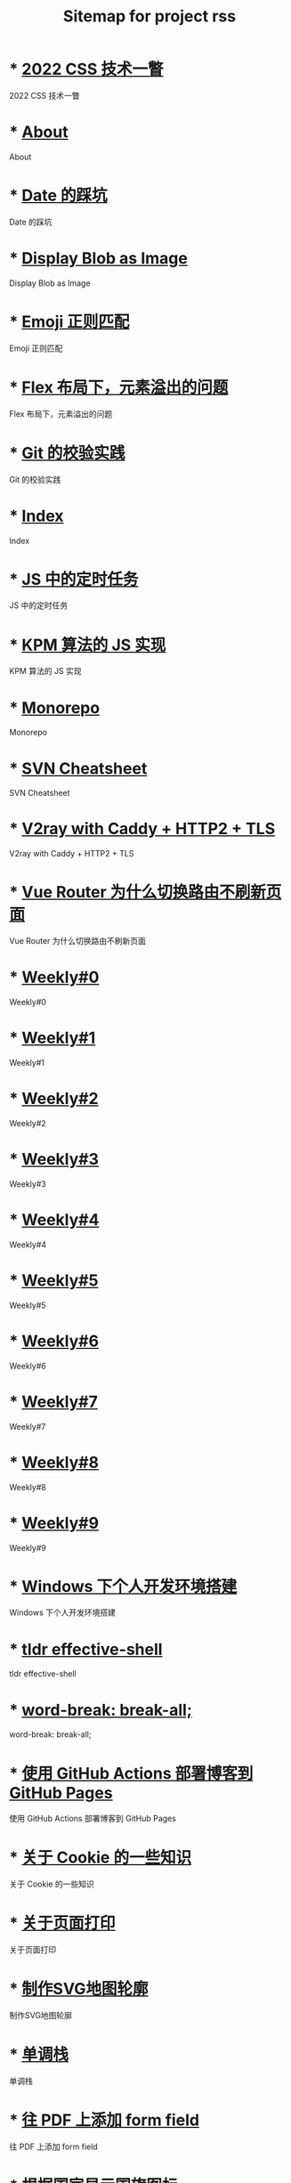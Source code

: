 #+TITLE: Sitemap for project rss

* * [[file:/home/spike/git/taxodium/post/2022-css-tech.org][2022 CSS 技术一瞥]]
:PROPERTIES:
:RSS_PERMALINK: 2022-css-tech.html
:PUBDATE: 2022-07-31
:ID:       1dbe447d-c22a-445c-b7cf-bd290028df13
:END:
2022 CSS 技术一瞥
* * [[file:/home/spike/git/taxodium/post/about.org][About]]
:PROPERTIES:
:RSS_PERMALINK: about.html
:PUBDATE: 2021-08-15
:ID:       89bfbb0a-62bb-41ea-ae10-da696e61bbfe
:END:
About
* * [[file:/home/spike/git/taxodium/post/you-dont-know-date.org][Date 的踩坑]]
:PROPERTIES:
:RSS_PERMALINK: you-dont-know-date.html
:PUBDATE: 2024-01-08
:ID:       a7745d68-e33a-4235-b1b0-2bffef50dcab
:END:
Date 的踩坑
* * [[file:/home/spike/git/taxodium/post/display-blob-as-image.org][Display Blob as Image]]
:PROPERTIES:
:RSS_PERMALINK: display-blob-as-image.html
:PUBDATE: 2022-08-09
:ID:       f636344b-c121-4f76-b01b-5ea50d9a9d25
:END:
Display Blob as Image
* * [[file:/home/spike/git/taxodium/post/emoji-regexp.org][Emoji 正则匹配]]
:PROPERTIES:
:RSS_PERMALINK: emoji-regexp.html
:PUBDATE: 2024-05-09
:ID:       4524d5ce-fc0a-4c2d-a6a5-40c566a526e6
:END:
Emoji 正则匹配
* * [[file:/home/spike/git/taxodium/post/flex-box-with-overflow.org][Flex 布局下，元素溢出的问题]]
:PROPERTIES:
:RSS_PERMALINK: flex-box-with-overflow.html
:PUBDATE: 2022-09-28
:ID:       2dbd3d23-a5a6-41b8-99df-58a77f7fa457
:END:
Flex 布局下，元素溢出的问题
* * [[file:/home/spike/git/taxodium/post/git-lint-practice.org][Git 的校验实践]]
:PROPERTIES:
:RSS_PERMALINK: git-lint-practice.html
:PUBDATE: 2022-11-17
:ID:       7504192c-c709-4cfb-a6b9-72dbba202588
:END:
Git 的校验实践
* * [[file:/home/spike/git/taxodium/post/index.org][Index]]
:PROPERTIES:
:RSS_PERMALINK: index.html
:PUBDATE: 2024-09-26
:ID:       dbf19d5a-ba1f-4064-b366-5edce0aba397
:END:
Index
* * [[file:/home/spike/git/taxodium/post/js-timer.org][JS 中的定时任务]]
:PROPERTIES:
:RSS_PERMALINK: js-timer.html
:PUBDATE: 2022-02-14
:ID:       4dea2b6d-383c-44f3-a0f3-d27cce17e2a4
:END:
JS 中的定时任务
* * [[file:/home/spike/git/taxodium/post/kpm-algorithm-for-js.org][KPM 算法的 JS 实现]]
:PROPERTIES:
:RSS_PERMALINK: kpm-algorithm-for-js.html
:PUBDATE: 2022-02-12
:ID:       372c57ee-327e-4aae-90f6-74f94c2d185d
:END:
KPM 算法的 JS 实现
* * [[file:/home/spike/git/taxodium/post/monorepo.org][Monorepo]]
:PROPERTIES:
:RSS_PERMALINK: monorepo.html
:PUBDATE: 2022-07-28
:ID:       1738460e-bb93-48cb-977a-633abdaf155d
:END:
Monorepo
* * [[file:/home/spike/git/taxodium/post/svn-cheatsheet.org][SVN Cheatsheet]]
:PROPERTIES:
:RSS_PERMALINK: svn-cheatsheet.html
:PUBDATE: 2021-08-15
:ID:       36ba9cd4-245f-4ee2-9d89-a0cdcece4b1a
:END:
SVN Cheatsheet
* * [[file:/home/spike/git/taxodium/post/v2ray-caddy-http2-tls.org][V2ray with Caddy + HTTP2 + TLS]]
:PROPERTIES:
:RSS_PERMALINK: v2ray-caddy-http2-tls.html
:PUBDATE: 2022-08-08
:ID:       80d53d68-391e-41a2-b6e7-919402d0bfad
:END:
V2ray with Caddy + HTTP2 + TLS
* * [[file:/home/spike/git/taxodium/post/history-api-vs-hash.org][Vue Router 为什么切换路由不刷新页面]]
:PROPERTIES:
:RSS_PERMALINK: history-api-vs-hash.html
:PUBDATE: 2022-01-30
:ID:       f8dc3557-869e-4d51-8a54-dd38e457fac4
:END:
Vue Router 为什么切换路由不刷新页面
* * [[file:/home/spike/git/taxodium/post/0.org][Weekly#0]]
:PROPERTIES:
:RSS_PERMALINK: 0.html
:PUBDATE: 2024-07-27
:ID:       34777f3c-c9ed-46a0-9e43-705eaa109189
:END:
Weekly#0
* * [[file:/home/spike/git/taxodium/post/1.org][Weekly#1]]
:PROPERTIES:
:RSS_PERMALINK: 1.html
:PUBDATE: 2024-07-27
:ID:       3c856b4c-13eb-49cd-bc18-44b25901ccea
:END:
Weekly#1
* * [[file:/home/spike/git/taxodium/post/2.org][Weekly#2]]
:PROPERTIES:
:RSS_PERMALINK: 2.html
:PUBDATE: 2024-08-03
:ID:       b77e1900-0246-42cd-bb48-a11a54eb97b1
:END:
Weekly#2
* * [[file:/home/spike/git/taxodium/post/3.org][Weekly#3]]
:PROPERTIES:
:RSS_PERMALINK: 3.html
:PUBDATE: 2024-08-11
:ID:       42813dea-5ecb-42e4-b07e-6954a55171c0
:END:
Weekly#3
* * [[file:/home/spike/git/taxodium/post/4.org][Weekly#4]]
:PROPERTIES:
:RSS_PERMALINK: 4.html
:PUBDATE: 2024-08-17
:ID:       6af44e53-662b-4478-8a1f-2483fcb2bfbb
:END:
Weekly#4
* * [[file:/home/spike/git/taxodium/post/5.org][Weekly#5]]
:PROPERTIES:
:RSS_PERMALINK: 5.html
:PUBDATE: 2024-08-25
:ID:       6acf40e6-26f5-451d-916a-5cacf6cba946
:END:
Weekly#5
* * [[file:/home/spike/git/taxodium/post/6.org][Weekly#6]]
:PROPERTIES:
:RSS_PERMALINK: 6.html
:PUBDATE: 2024-08-31
:ID:       f3dda208-5f00-4ac3-9fe9-9d6edb21795d
:END:
Weekly#6
* * [[file:/home/spike/git/taxodium/post/7.org][Weekly#7]]
:PROPERTIES:
:RSS_PERMALINK: 7.html
:PUBDATE: 2024-09-08
:ID:       21574218-0f23-4c5d-94b3-e5e4dc5cad54
:END:
Weekly#7
* * [[file:/home/spike/git/taxodium/post/8.org][Weekly#8]]
:PROPERTIES:
:RSS_PERMALINK: 8.html
:PUBDATE: 2024-09-17
:ID:       d0003ef2-c883-4da9-9b68-de7f661f278c
:END:
Weekly#8
* * [[file:/home/spike/git/taxodium/post/9.org][Weekly#9]]
:PROPERTIES:
:RSS_PERMALINK: 9.html
:PUBDATE: 2024-09-22
:ID:       91091a7c-303b-43a4-919e-bd6262c16104
:END:
Weekly#9
* * [[file:/home/spike/git/taxodium/post/my-windows-development-environment.org][Windows 下个人开发环境搭建]]
:PROPERTIES:
:RSS_PERMALINK: my-windows-development-environment.html
:PUBDATE: 2022-10-27
:ID:       347f30ca-4af8-481d-a2bc-04d86a65269c
:END:
Windows 下个人开发环境搭建
* * [[file:/home/spike/git/taxodium/post/tldr-effective-shell.org][tldr effective-shell]]
:PROPERTIES:
:RSS_PERMALINK: tldr-effective-shell.html
:PUBDATE: 2023-09-21
:ID:       7abc4512-5763-4fca-965c-548ae1ffbe86
:END:
tldr effective-shell
* * [[file:/home/spike/git/taxodium/post/word-break.org][word-break: break-all;]]
:PROPERTIES:
:RSS_PERMALINK: word-break.html
:PUBDATE: 2024-08-04
:ID:       5fbc3604-0974-4ed2-8cf7-1ccc792443b3
:END:
word-break: break-all;
* * [[file:/home/spike/git/taxodium/post/use-github-action-deploy-blog.org][使用 GitHub Actions 部署博客到 GitHub Pages]]
:PROPERTIES:
:RSS_PERMALINK: use-github-action-deploy-blog.html
:PUBDATE: 2021-08-15
:ID:       a6c904e9-6878-4348-b34c-708df415d7b0
:END:
使用 GitHub Actions 部署博客到 GitHub Pages
* * [[file:/home/spike/git/taxodium/post/something-about-cookie.org][关于 Cookie 的一些知识]]
:PROPERTIES:
:RSS_PERMALINK: something-about-cookie.html
:PUBDATE: 2022-02-23
:ID:       960d3fa5-013a-4380-a7ed-773816394dc2
:END:
关于 Cookie 的一些知识
* * [[file:/home/spike/git/taxodium/post/about-html-print.org][关于页面打印]]
:PROPERTIES:
:RSS_PERMALINK: about-html-print.html
:PUBDATE: 2023-05-31
:ID:       476197e3-5aef-4232-a54b-7d0461210f26
:END:
关于页面打印
* * [[file:/home/spike/git/taxodium/post/make-svg-map-outline.org][制作SVG地图轮廓]]
:PROPERTIES:
:RSS_PERMALINK: make-svg-map-outline.html
:PUBDATE: 2021-08-14
:ID:       77407475-f970-49e6-8e1d-0fcebc3af867
:END:
制作SVG地图轮廓
* * [[file:/home/spike/git/taxodium/post/monotone-stack.org][单调栈]]
:PROPERTIES:
:RSS_PERMALINK: monotone-stack.html
:PUBDATE: 2022-08-22
:ID:       4fb90ca8-f742-4763-8818-4b8f2cbf3e80
:END:
单调栈
* * [[file:/home/spike/git/taxodium/post/add-form-field-to-pdf.org][往 PDF 上添加 form field]]
:PROPERTIES:
:RSS_PERMALINK: add-form-field-to-pdf.html
:PUBDATE: 2023-10-23
:ID:       1c240926-8f65-42a3-a937-505d4ad9a351
:END:
往 PDF 上添加 form field
* * [[file:/home/spike/git/taxodium/post/make-country-flag-icon.org][根据国家显示国旗图标]]
:PROPERTIES:
:RSS_PERMALINK: make-country-flag-icon.html
:PUBDATE: 2021-08-15
:ID:       a08a9fea-bc34-4215-9bdd-e1dde9226714
:END:
根据国家显示国旗图标
* * [[file:/home/spike/git/taxodium/post/travel-wu-han-20210927.org][武汉两日游]]
:PROPERTIES:
:RSS_PERMALINK: travel-wu-han-20210927.html
:PUBDATE: 2021-09-28
:ID:       fa6a549b-84bd-487e-b8d8-b39442920580
:END:
武汉两日游
* * [[file:/home/spike/git/taxodium/post/use-iframe-for-blog-demo.org][用 iframe 显示 HTML 例子]]
:PROPERTIES:
:RSS_PERMALINK: use-iframe-for-blog-demo.html
:PUBDATE: 2024-08-05
:ID:       6bffde6c-4050-4480-9885-91a1200a577b
:END:
用 iframe 显示 HTML 例子
* * [[file:/home/spike/git/taxodium/post/deploy-static-file-to-server.org][部署前端静态文件的简单步骤]]
:PROPERTIES:
:RSS_PERMALINK: deploy-static-file-to-server.html
:PUBDATE: 2021-08-15
:ID:       d6440889-e504-4e89-aba9-cd64655f0139
:END:
部署前端静态文件的简单步骤
* * [[file:/home/spike/git/taxodium/post/travel-chang-sha-20210929.org][长沙两日游]]
:PROPERTIES:
:RSS_PERMALINK: travel-chang-sha-20210929.html
:PUBDATE: 2021-10-01
:ID:       a486295e-7eb9-4ca4-b2be-13346ce93e8a
:END:
长沙两日游
